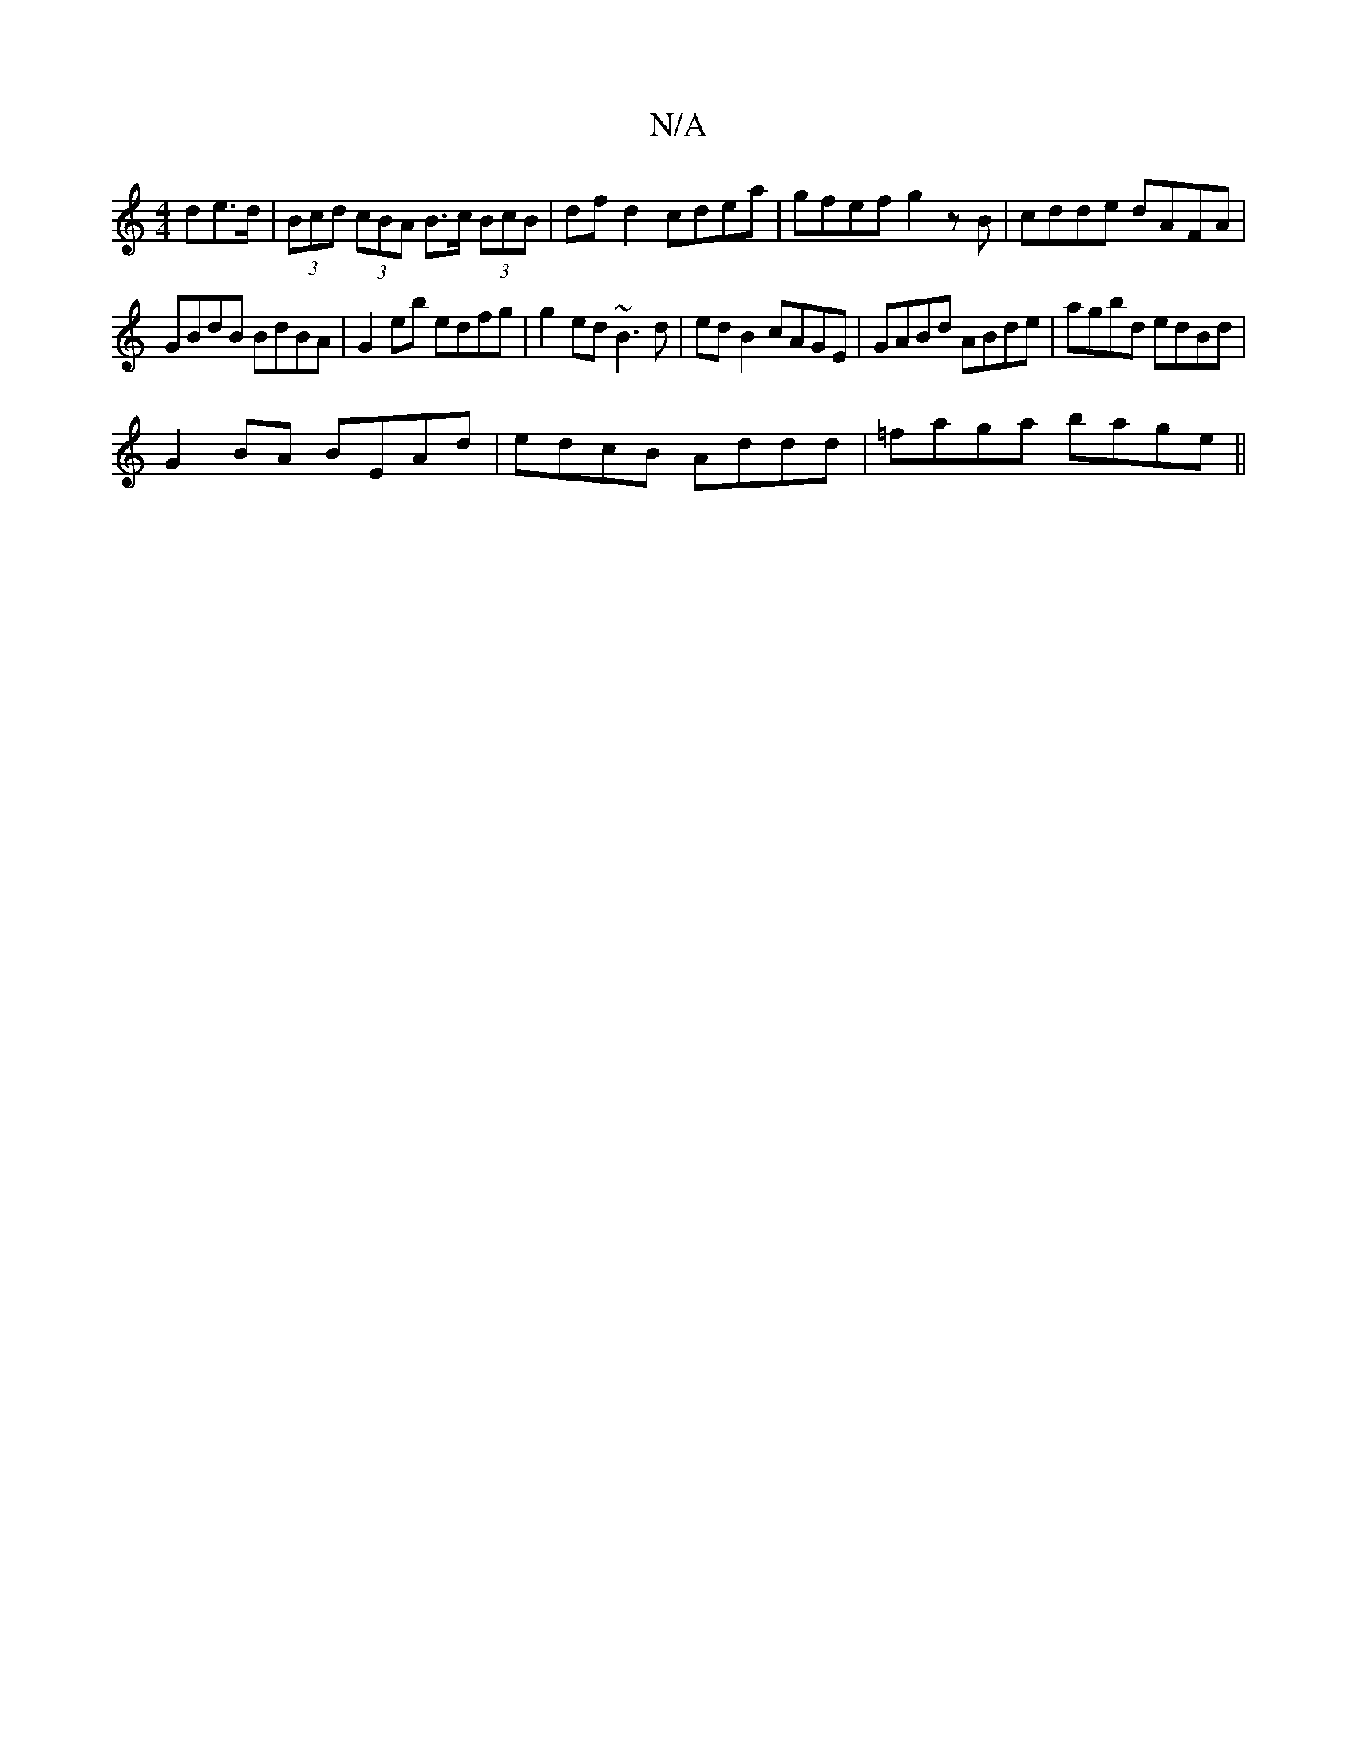 X:1
T:N/A
M:4/4
R:N/A
K:Cmajor
de>d|(3Bcd (3cBA B>c (3BcB|df d2 cdea|gfef g2zB|cdde dAFA|
GBdB BdBA|G2eb edfg|g2ed ~B3d|ed B2 cAGE|GABd ABde|agbd edBd|
G2BA BEAd|edcB Addd|=faga bage||

d~e2 edBc|
"D"FA/B/c dAB|
AFA "Em" [B,2G8]| F